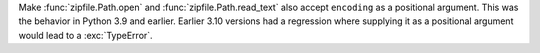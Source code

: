 Make :func:`zipfile.Path.open` and :func:`zipfile.Path.read_text` also accept
``encoding`` as a positional argument. This was the behavior in Python 3.9 and
earlier. Earlier 3.10 versions had a regression where supplying it as a positional
argument would lead to a :exc:`TypeError`.

